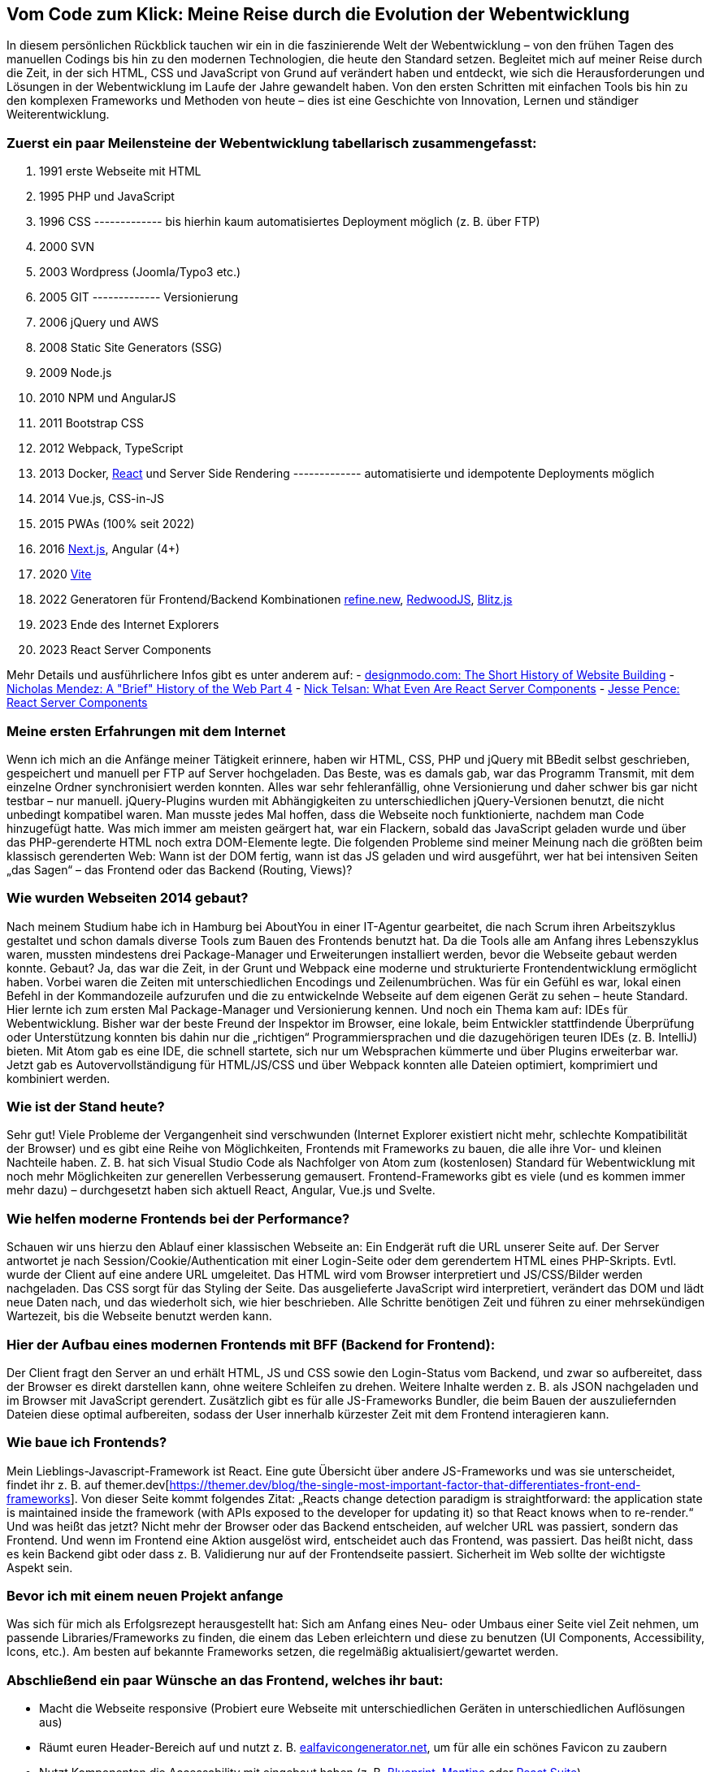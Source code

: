 :jbake-title: Meine Reise durch die Evolution der Webentwicklung
:jbake-card: Vom Code zum Klick - Meine Reise durch die Evolution der Webentwicklung
:jbake-date: 2024-01-25
:jbake-type: post
:jbake-tags: HTML, JavaScript, CSS
:jbake-status: published
:jbake-menu: Blog
:jbake-discussion: 1076
:jbake-author: Bernd Schimmer
:icons: font
:source-highlighter: highlight.js
:jbake-teaser-image: topics/dev.png

ifndef::imagesdir[:imagesdir: ../../images]

== Vom Code zum Klick: Meine Reise durch die Evolution der Webentwicklung

In diesem persönlichen Rückblick tauchen wir ein in die faszinierende Welt der Webentwicklung – von den frühen Tagen des manuellen Codings bis hin zu den modernen Technologien, die heute den Standard setzen. Begleitet mich auf meiner Reise durch die Zeit, in der sich HTML, CSS und JavaScript von Grund auf verändert haben und entdeckt, wie sich die Herausforderungen und Lösungen in der Webentwicklung im Laufe der Jahre gewandelt haben. Von den ersten Schritten mit einfachen Tools bis hin zu den komplexen Frameworks und Methoden von heute – dies ist eine Geschichte von Innovation, Lernen und ständiger Weiterentwicklung.

=== Zuerst ein paar Meilensteine der Webentwicklung tabellarisch zusammengefasst:

1.	1991 erste Webseite mit HTML
2.	1995 PHP und JavaScript
3.	1996 CSS
------------- bis hierhin kaum automatisiertes Deployment möglich (z. B. über FTP)
4.	2000 SVN
5.	2003 Wordpress (Joomla/Typo3 etc.)
6.	2005 GIT
------------- Versionierung
7.	2006 jQuery und AWS
8.	2008 Static Site Generators (SSG)
9.	2009 Node.js
10.	2010 NPM und AngularJS
11.	2011 Bootstrap CSS
12.	2012 Webpack, TypeScript
13.	2013 Docker, https://react.dev[React] und Server Side Rendering
------------- automatisierte und idempotente Deployments möglich
14.	2014 Vue.js, CSS-in-JS
15.	2015 PWAs (100% seit 2022)
16.	2016 https://nextjs.org[Next.js], Angular (4+)
17.	2020 https://vitejs.dev[Vite]
18.	2022 Generatoren für Frontend/Backend Kombinationen https://refine.new[refine.new], https://redwoodjs.com[RedwoodJS], https://blitzjs.com[Blitz.js]
19.	2023 Ende des Internet Explorers
20.	2023 React Server Components

Mehr Details und ausführlichere Infos gibt es unter anderem auf:
- https://designmodo.com/history-website-building/[designmodo.com: The Short History of Website Building]
- https://dev.to/snickdx/a-brief-history-of-the-web-part-4-194b[Nicholas Mendez: A "Brief" History of the Web Part 4]
- https://www.viget.com/articles/what-even-are-react-server-components/?token=PFnI6MT715nmYK0BZzQEiRsYQ7w_x5SP[Nick Telsan: What Even Are React Server Components]
- https://jessedit.tech/articles/react-server-components/1-background/?ck_subscriber_id=1652261910[Jesse Pence: React Server Components]

=== Meine ersten Erfahrungen mit dem Internet

Wenn ich mich an die Anfänge meiner Tätigkeit erinnere, haben wir HTML, CSS, PHP und jQuery mit BBedit selbst geschrieben, gespeichert und manuell per FTP auf Server hochgeladen. Das Beste, was es damals gab, war das Programm Transmit, mit dem einzelne Ordner synchronisiert werden konnten. Alles war sehr fehleranfällig, ohne Versionierung und daher schwer bis gar nicht testbar – nur manuell. jQuery-Plugins wurden mit Abhängigkeiten zu unterschiedlichen jQuery-Versionen benutzt, die nicht unbedingt kompatibel waren. Man musste jedes Mal hoffen, dass die Webseite noch funktionierte, nachdem man Code hinzugefügt hatte. Was mich immer am meisten geärgert hat, war ein Flackern, sobald das JavaScript geladen wurde und über das PHP-gerenderte HTML noch extra DOM-Elemente legte.
Die folgenden Probleme sind meiner Meinung nach die größten beim klassisch gerenderten Web: Wann ist der DOM fertig, wann ist das JS geladen und wird ausgeführt, wer hat bei intensiven Seiten „das Sagen“ – das Frontend oder das Backend (Routing, Views)?

=== Wie wurden Webseiten 2014 gebaut?

Nach meinem Studium habe ich in Hamburg bei AboutYou in einer IT-Agentur gearbeitet, die nach Scrum ihren Arbeitszyklus gestaltet und schon damals diverse Tools zum Bauen des Frontends benutzt hat. Da die Tools alle am Anfang ihres Lebenszyklus waren, mussten mindestens drei Package-Manager und Erweiterungen installiert werden, bevor die Webseite gebaut werden konnte. Gebaut? Ja, das war die Zeit, in der Grunt und Webpack eine moderne und strukturierte Frontendentwicklung ermöglicht haben. Vorbei waren die Zeiten mit unterschiedlichen Encodings und Zeilenumbrüchen. Was für ein Gefühl es war, lokal einen Befehl in der Kommandozeile aufzurufen und die zu entwickelnde Webseite auf dem eigenen Gerät zu sehen – heute Standard. Hier lernte ich zum ersten Mal Package-Manager und Versionierung kennen. Und noch ein Thema kam auf: IDEs für Webentwicklung. Bisher war der beste Freund der Inspektor im Browser, eine lokale, beim Entwickler stattfindende Überprüfung oder Unterstützung konnten bis dahin nur die „richtigen“ Programmiersprachen und die dazugehörigen teuren IDEs (z. B. IntelliJ) bieten. Mit Atom gab es eine IDE, die schnell startete, sich nur um Websprachen kümmerte und über Plugins erweiterbar war. Jetzt gab es Autovervollständigung für HTML/JS/CSS und über Webpack konnten alle Dateien optimiert, komprimiert und kombiniert werden.

=== Wie ist der Stand heute?

Sehr gut! Viele Probleme der Vergangenheit sind verschwunden (Internet Explorer existiert nicht mehr, schlechte Kompatibilität der Browser) und es gibt eine Reihe von Möglichkeiten, Frontends mit Frameworks zu bauen, die alle ihre Vor- und kleinen Nachteile haben. Z. B. hat sich Visual Studio Code als Nachfolger von Atom zum (kostenlosen) Standard für Webentwicklung mit noch mehr Möglichkeiten zur generellen Verbesserung gemausert. Frontend-Frameworks gibt es viele (und es kommen immer mehr dazu) – durchgesetzt haben sich aktuell React, Angular, Vue.js und Svelte.

=== Wie helfen moderne Frontends bei der Performance?

Schauen wir uns hierzu den Ablauf einer klassischen Webseite an: Ein Endgerät ruft die URL unserer Seite auf. Der Server antwortet je nach Session/Cookie/Authentication mit einer Login-Seite oder dem gerendertem HTML eines PHP-Skripts. Evtl. wurde der Client auf eine andere URL umgeleitet. Das HTML wird vom Browser interpretiert und JS/CSS/Bilder werden nachgeladen. Das CSS sorgt für das Styling der Seite. Das ausgelieferte JavaScript wird interpretiert, verändert das DOM und lädt neue Daten nach, und das wiederholt sich, wie hier beschrieben. Alle Schritte benötigen Zeit und führen zu einer mehrsekündigen Wartezeit, bis die Webseite benutzt werden kann.

=== Hier der Aufbau eines modernen Frontends mit BFF (Backend for Frontend):

Der Client fragt den Server an und erhält HTML, JS und CSS sowie den Login-Status vom Backend, und zwar so aufbereitet, dass der Browser es direkt darstellen kann, ohne weitere Schleifen zu drehen. Weitere Inhalte werden z. B. als JSON nachgeladen und im Browser mit JavaScript gerendert. Zusätzlich gibt es für alle JS-Frameworks Bundler, die beim Bauen der auszuliefernden Dateien diese optimal aufbereiten, sodass der User innerhalb kürzester Zeit mit dem Frontend interagieren kann.

=== Wie baue ich Frontends?

Mein Lieblings-Javascript-Framework ist React. Eine gute Übersicht über andere JS-Frameworks und was sie unterscheidet, findet ihr z. B. auf themer.dev[https://themer.dev/blog/the-single-most-important-factor-that-differentiates-front-end-frameworks].
Von dieser Seite kommt folgendes Zitat: „Reacts change detection paradigm is straightforward: the application state is maintained inside the framework (with APIs exposed to the developer for updating it) so that React knows when to re-render.“ Und was heißt das jetzt? Nicht mehr der Browser oder das Backend entscheiden, auf welcher URL was passiert, sondern das Frontend. Und wenn im Frontend eine Aktion ausgelöst wird, entscheidet auch das Frontend, was passiert. Das heißt nicht, dass es kein Backend gibt oder dass z. B. Validierung nur auf der Frontendseite passiert. Sicherheit im Web sollte der wichtigste Aspekt sein.

=== Bevor ich mit einem neuen Projekt anfange

Was sich für mich als Erfolgsrezept herausgestellt hat: Sich am Anfang eines Neu- oder Umbaus einer Seite viel Zeit nehmen, um passende Libraries/Frameworks zu finden, die einem das Leben erleichtern und diese zu benutzen (UI Components, Accessibility, Icons, etc.). Am besten auf bekannte Frameworks setzen, die regelmäßig aktualisiert/gewartet werden.

=== Abschließend ein paar Wünsche an das Frontend, welches ihr baut:

-	Macht die Webseite responsive (Probiert eure Webseite mit unterschiedlichen Geräten in unterschiedlichen Auflösungen aus)
-	Räumt euren Header-Bereich auf und nutzt z. B. https://realfavicongenerator.net[ealfavicongenerator.net], um für alle ein schönes Favicon zu zaubern
-	Nutzt Komponenten die Accessability mit eingebaut haben (z. B. https://blueprintjs.com[Blueprint], https://mantine.dev[Mantine] oder https://rsuitejs.com[React Suite])
-	Macht den Google Lighthouse Test und behebt die wichtigsten Probleme
-	Macht nur eine PWA, wenn offline-Inhalte essenziell sind oder ihr eine richtige App ausliefert
-	Erlaubt das Zoomen eurer Seiten, sowie das Kopieren und Einfügen von Text
-	Wenn etwas sich wie ein link verhält, dann lasst die User Link-Aktionen machen (z. B. speichern unter)
-	Macht Hover-Styles für Links
-	Wenn sich die Gui geändert hat, nachdem geklickt wurde, ändert die URL

Das war die Reise durch 20 Jahre Webentwicklung – ich bin sehr gespannt, was in 20 Jahren im Web alles möglich ist.
